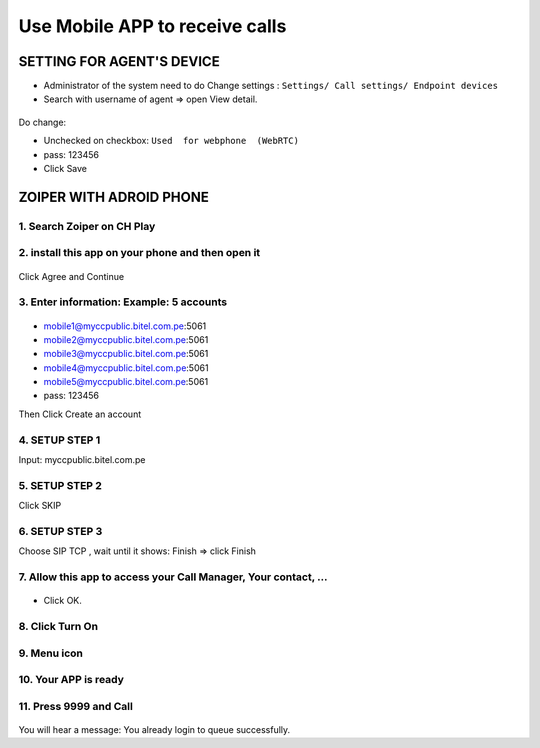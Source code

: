 *******************************
Use Mobile APP to receive calls
*******************************

.. meta::
   :description lang=en: Get started writing technical documentation with Sphinx and publishing to Read the Docs.

.. _extensions: http://www.sphinx-doc.org/en/master/ext/builtins.html#builtin-sphinx-extensions


SETTING FOR AGENT'S DEVICE
##########################

* Administrator of the system need to do Change settings : ``Settings/ Call settings/ Endpoint devices``
* Search with username of agent => open View detail. 

.. figure:: ../_static/images/zoiper/devices.png
    :align: center
    :figwidth: 800px
    :target: ../_static/images/zoiper/devices.png

Do change: 

* Unchecked on checkbox: ``Used  for webphone  (WebRTC)``
* pass: 123456
* Click Save

.. figure:: ../_static/images/zoiper/device_detail.png
    :align: center
    :figwidth: 800px
    :target: ../_static/images/zoiper/device_detail.png

ZOIPER WITH ADROID PHONE
########################

1.	Search Zoiper on CH Play 
****************************

.. figure:: ../_static/images/zoiper/android/install_1.png
    :align: center
    :figwidth: 600px
    :target: ../_static/images/zoiper/android/install_1.png

2.	install this app on your phone and then open it
***************************************************


.. figure:: ../_static/images/zoiper/android/install_2.png
    :align: center
    :figwidth: 600px
    :target: ../_static/images/zoiper/android/install_2.png

Click Agree and Continue

.. figure:: ../_static/images/zoiper/android/install_3.png
    :align: center
    :figwidth: 600px
    :target: ../_static/images/zoiper/android/install_3.png

3.	Enter information: Example: 5 accounts 
******************************************
	
.. figure:: ../_static/images/zoiper/android/install_4.png
    :align: center
    :figwidth: 600px
    :target: ../_static/images/zoiper/android/install_4.png

* mobile1@myccpublic.bitel.com.pe:5061
* mobile2@myccpublic.bitel.com.pe:5061
* mobile3@myccpublic.bitel.com.pe:5061
* mobile4@myccpublic.bitel.com.pe:5061
* mobile5@myccpublic.bitel.com.pe:5061

* pass: 123456

Then Click Create an account

4. SETUP STEP 1
***************

Input: myccpublic.bitel.com.pe 

.. figure:: ../_static/images/zoiper/android/account_setup_1.png
    :align: center
    :figwidth: 600px
    :target: ../_static/images/zoiper/android/account_setup_1.png

5. SETUP STEP 2
***************

Click SKIP

.. figure:: ../_static/images/zoiper/android/account_setup_2.png
    :align: center
    :figwidth: 600px
    :target: ../_static/images/zoiper/android/account_setup_2.png

6. SETUP STEP 3
***************

Choose SIP TCP , wait until it shows: Finish  => click Finish 

.. figure:: ../_static/images/zoiper/android/account_setup_3.png
    :align: center
    :figwidth: 600px
    :target: ../_static/images/zoiper/android/account_setup_3.png

.. figure:: ../_static/images/zoiper/android/account_setup_4.png
    :align: center
    :figwidth: 600px
    :target: ../_static/images/zoiper/android/account_setup_4.png

7.	Allow this app to access your Call Manager, Your contact, ...
*****************************************************************

.. figure:: ../_static/images/zoiper/android/permission_1.png
    :align: center
    :figwidth: 600px
    :target: ../_static/images/zoiper/android/permission_1.png

.. figure:: ../_static/images/zoiper/android/permission_2.png
    :align: center
    :figwidth: 600px
    :target: ../_static/images/zoiper/android/permission_2.png

.. figure:: ../_static/images/zoiper/android/permission_3.png
    :align: center
    :figwidth: 600px
    :target: ../_static/images/zoiper/android/permission_3.png

* Click OK. 
.. figure:: ../_static/images/zoiper/android/permission_4.png
    :align: center
    :figwidth: 600px
    :target: ../_static/images/zoiper/android/permission_4.png

8.	Click Turn On 
*****************
	
.. figure:: ../_static/images/zoiper/android/done_1.png
    :align: center
    :figwidth: 600px
    :target: ../_static/images/zoiper/android/done_1.png

9.	Menu icon 
*************

.. figure:: ../_static/images/zoiper/android/done_2.png
    :align: center
    :figwidth: 600px
    :target: ../_static/images/zoiper/android/done_2.png

10.	Your APP is ready
*********************

.. figure:: ../_static/images/zoiper/android/done_3.png
    :align: center
    :figwidth: 600px
    :target: ../_static/images/zoiper/android/done_3.png

11.	Press 9999 and Call 
***********************

.. figure:: ../_static/images/zoiper/android/done_4.png
    :align: center
    :figwidth: 600px
    :target: ../_static/images/zoiper/android/done_4.png
	
You will hear a message:  You already login to queue successfully. 